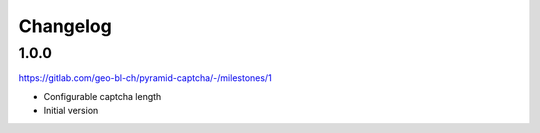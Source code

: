 Changelog
=========

1.0.0
-----

https://gitlab.com/geo-bl-ch/pyramid-captcha/-/milestones/1

- Configurable captcha length
- Initial version
